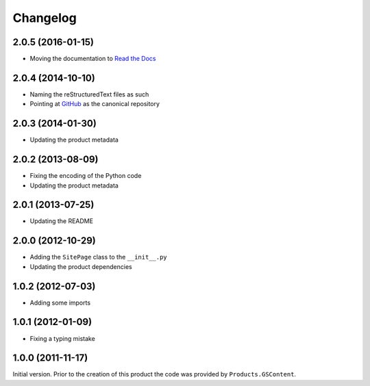 Changelog
=========

2.0.5 (2016-01-15)
------------------

* Moving the documentation to `Read the Docs`_

.. _Read the Docs:
   http://groupserver.readthedocs.org/projects/gscontentbase

2.0.4 (2014-10-10)
------------------

* Naming the reStructuredText files as such
* Pointing at GitHub_ as the canonical repository

.. _GitHub: https://github.com/groupserver/gs.content.base/

2.0.3 (2014-01-30)
------------------

* Updating the product metadata

2.0.2 (2013-08-09)
------------------

* Fixing the encoding of the Python code
* Updating the product metadata

2.0.1 (2013-07-25)
------------------

* Updating the README

2.0.0 (2012-10-29)
------------------

* Adding the ``SitePage`` class to the ``__init__.py``
* Updating the product dependencies

1.0.2 (2012-07-03)
------------------

* Adding some imports

1.0.1 (2012-01-09)
------------------

* Fixing a typing mistake

1.0.0 (2011-11-17)
------------------

Initial version. Prior to the creation of this product the code
was provided by ``Products.GSContent``.

..  LocalWords:  Changelog reStructuredText SitePage GSContent
..  LocalWords:  init GitHub
